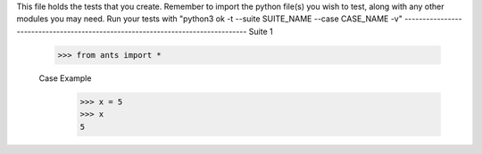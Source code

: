 This file holds the tests that you create. Remember to import the python file(s)
you wish to test, along with any other modules you may need.
Run your tests with "python3 ok -t --suite SUITE_NAME --case CASE_NAME -v"
--------------------------------------------------------------------------------
Suite 1

	>>> from ants import *

	Case Example
		>>> x = 5
		>>> x
		5

